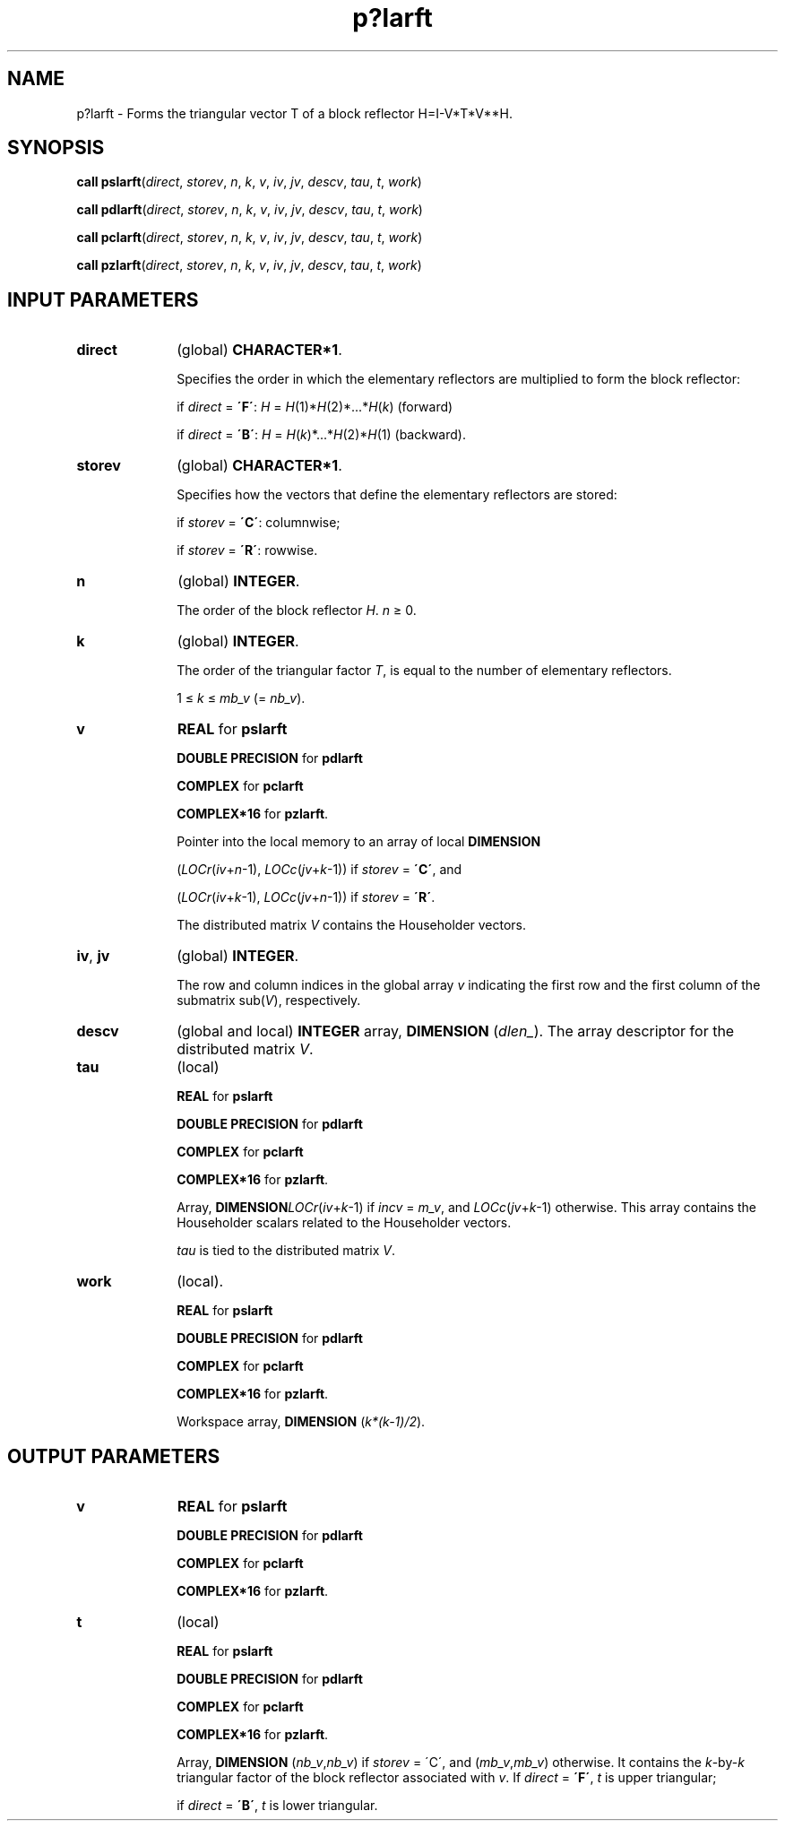.\" Copyright (c) 2002 \- 2008 Intel Corporation
.\" All rights reserved.
.\"
.TH p?larft 3 "Intel Corporation" "Copyright(C) 2002 \- 2008" "Intel(R) Math Kernel Library"
.SH NAME
p?larft \- Forms the triangular vector T of a block reflector H=I-V*T*V**H.
.SH SYNOPSIS
.PP
\fBcall pslarft\fR(\fIdirect\fR, \fIstorev\fR, \fIn\fR, \fIk\fR, \fIv\fR, \fIiv\fR, \fIjv\fR, \fIdescv\fR, \fItau\fR, \fIt\fR, \fIwork\fR)
.PP
\fBcall pdlarft\fR(\fIdirect\fR, \fIstorev\fR, \fIn\fR, \fIk\fR, \fIv\fR, \fIiv\fR, \fIjv\fR, \fIdescv\fR, \fItau\fR, \fIt\fR, \fIwork\fR)
.PP
\fBcall pclarft\fR(\fIdirect\fR, \fIstorev\fR, \fIn\fR, \fIk\fR, \fIv\fR, \fIiv\fR, \fIjv\fR, \fIdescv\fR, \fItau\fR, \fIt\fR, \fIwork\fR)
.PP
\fBcall pzlarft\fR(\fIdirect\fR, \fIstorev\fR, \fIn\fR, \fIk\fR, \fIv\fR, \fIiv\fR, \fIjv\fR, \fIdescv\fR, \fItau\fR, \fIt\fR, \fIwork\fR)
.SH INPUT PARAMETERS

.TP 10
\fBdirect\fR
.NL
(global) \fBCHARACTER*1\fR. 
.IP
Specifies the order in which the elementary reflectors are multiplied to form the block reflector:
.IP
if \fIdirect\fR = \fB\'F\'\fR: \fIH\fR = \fIH\fR(1)*\fIH\fR(2)*...*\fIH\fR(\fIk\fR) (forward)
.IP
if \fIdirect\fR = \fB\'B\'\fR: \fIH\fR = \fIH\fR(\fIk\fR)*...*\fIH\fR(2)*\fIH\fR(1) (backward).
.TP 10
\fBstorev\fR
.NL
(global) \fBCHARACTER*1\fR. 
.IP
Specifies how the vectors that define the elementary reflectors are stored:
.IP
if \fIstorev\fR = \fB\'C\'\fR: columnwise;
.IP
if \fIstorev\fR = \fB\'R\'\fR: rowwise.
.TP 10
\fBn\fR
.NL
(global) \fBINTEGER\fR. 
.IP
The order of the block reflector \fIH\fR. \fIn\fR \(>= 0.
.TP 10
\fBk\fR
.NL
(global) \fBINTEGER\fR. 
.IP
The order of the triangular factor \fIT\fR, is equal to the number of elementary reflectors. 
.IP
1 \(<= \fIk\fR \(<= \fImb\(ulv\fR (= \fInb\(ulv\fR).
.TP 10
\fBv\fR
.NL
\fBREAL\fR for \fBpslarft\fR
.IP
\fBDOUBLE PRECISION\fR for \fBpdlarft\fR
.IP
\fBCOMPLEX\fR for \fBpclarft\fR
.IP
\fBCOMPLEX*16\fR for \fBpzlarft\fR. 
.IP
Pointer into the local memory to an array of local \fBDIMENSION\fR
.IP
(\fILOCr\fR(\fIiv\fR+\fIn\fR-1), \fILOCc\fR(\fIjv\fR+\fIk\fR-1)) if \fIstorev\fR = \fB\'C\'\fR, and 
.IP
(\fILOCr\fR(\fIiv\fR+\fIk\fR-1), \fILOCc\fR(\fIjv\fR+\fIn\fR-1)) if \fIstorev\fR = \fB\'R\'\fR. 
.IP
The distributed matrix \fIV\fR contains the Householder vectors.
.TP 10
\fBiv\fR, \fBjv\fR
.NL
(global) \fBINTEGER\fR. 
.IP
The row and column indices in the global array \fIv\fR indicating the first row and the first column of the submatrix sub(\fIV\fR), respectively.
.TP 10
\fBdescv\fR
.NL
(global and local) \fBINTEGER\fR array, \fBDIMENSION\fR (\fIdlen\(ul\fR). The array descriptor for the distributed matrix \fIV\fR.
.TP 10
\fBtau\fR
.NL
(local)
.IP
\fBREAL\fR for \fBpslarft\fR
.IP
\fBDOUBLE PRECISION\fR for \fBpdlarft\fR
.IP
\fBCOMPLEX\fR for \fBpclarft\fR
.IP
\fBCOMPLEX*16\fR for \fBpzlarft\fR. 
.IP
Array, \fBDIMENSION\fR\fILOCr\fR(\fIiv\fR+\fIk\fR-1) if \fIincv\fR = \fIm\(ulv\fR, and \fILOCc\fR(\fIjv\fR+\fIk\fR-1) otherwise. This array contains the Householder scalars related to the Householder vectors.
.IP
\fItau\fR is tied to the distributed matrix \fIV\fR.
.TP 10
\fBwork\fR
.NL
(local).
.IP
\fBREAL\fR for \fBpslarft\fR
.IP
\fBDOUBLE PRECISION\fR for \fBpdlarft\fR
.IP
\fBCOMPLEX\fR for \fBpclarft\fR
.IP
\fBCOMPLEX*16\fR for \fBpzlarft\fR. 
.IP
Workspace array, \fBDIMENSION\fR (\fIk*(k-1)/2\fR).
.SH OUTPUT PARAMETERS

.TP 10
\fBv\fR
.NL
\fBREAL\fR for \fBpslarft\fR
.IP
\fBDOUBLE PRECISION\fR for \fBpdlarft\fR
.IP
\fBCOMPLEX\fR for \fBpclarft\fR
.IP
\fBCOMPLEX*16\fR for \fBpzlarft\fR. 
.TP 10
\fBt\fR
.NL
(local)
.IP
\fBREAL\fR for \fBpslarft\fR
.IP
\fBDOUBLE PRECISION\fR for \fBpdlarft\fR
.IP
\fBCOMPLEX\fR for \fBpclarft\fR
.IP
\fBCOMPLEX*16\fR for \fBpzlarft\fR. 
.IP
Array, \fBDIMENSION\fR (\fInb\(ulv\fR,\fInb\(ulv\fR) if \fIstorev\fR = \'C\', and (\fImb\(ulv\fR,\fImb\(ulv\fR) otherwise. It contains the \fIk\fR-by-\fIk\fR triangular factor of the block reflector associated with \fIv\fR. If \fIdirect\fR = \fB\'F\'\fR, \fIt\fR is upper triangular;
.IP
if \fIdirect\fR = \fB\'B\'\fR, \fIt\fR is lower triangular.
